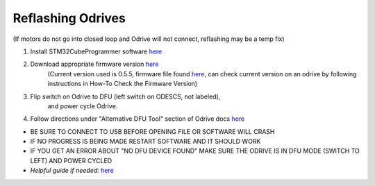 **Reflashing Odrives**
========================================================================================================================
(If motors do not go into closed loop and Odrive will not connect, reflashing may be a temp fix)

1. Install STM32CubeProgrammer software `here <https://www.st.com/en/development-tools/stm32cubeprog.html>`__

2. Download appropriate firmware version `here <https://docs.odriverobotics.com/releases/firmware>`__ 
      (Current version used is 0.5.5, firmware file found `here <https://github.com/RAMBotsCSU/testing/tree/main/o-drive>`__,
      can check current version on an odrive by following instructions
      in How-To Check the Firmware Version)

3. Flip switch on Odrive to DFU (left switch on ODESCS, not labeled),
      and power cycle Odrive.

4. Follow directions under "Alternative DFU Tool" section of Odrive docs `here <https://docs.odriverobotics.com/v/0.6.2/dfu.html#alternative-dfu-tool>`__

-  BE SURE TO CONNECT TO USB BEFORE OPENING FILE OR SOFTWARE WILL CRASH

-  IF NO PROGRESS IS BEING MADE RESTART SOFTWARE AND IT SHOULD WORK

-  IF YOU GET AN ERROR ABOUT "NO DFU DEVICE FOUND" MAKE SURE THE ODRIVE IS IN DFU MODE (SWITCH TO LEFT) AND POWER CYCLED

-  *Helpful guide if needed:* `here <https://web.archive.org/web/20211125225055/https://docs.odriverobotics.com/odrivetool#upgrading-firmware-with-a-different-dfu-tool>`__
